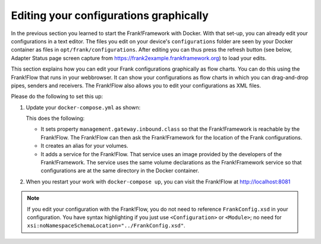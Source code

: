.. _advancedDevelopmentDockerDevelFrankFlow:

Editing your configurations graphically
=======================================

In the previous section you learned to start the Frank!Framework with Docker. With that set-up, you can already edit your configurations in a text editor. The files you edit on your device's ``configurations`` folder are seen by your Docker container as files in ``opt/frank/configurations``. After editing you can thus press the refresh button (see below, Adapter Status page screen capture from https://frank2example.frankframework.org) to load your edits.

.. image:: refreshButtonFromFrank2Example.jpg

This section explains how you can edit your Frank configurations graphically as flow charts. You can do this using the Frank!Flow that runs in your webbrowser. It can show your configurations as flow charts in which you can drag-and-drop pipes, senders and receivers. The Frank!Flow also allows you to edit your configurations as XML files.

Please do the following to set this up:

1. Update your ``docker-compose.yml`` as shown:

   .. include:: ../../snippets/Frank2DockerDevel/v510/dockerComposeAddFrankFlow.txt

   This does the following:

   * It sets property ``management.gateway.inbound.class`` so that the Frank!Framework is reachable by the Frank!Flow. The Frank!Flow can then ask the Frank!Framework for the location of the Frank configurations.
   * It creates an alias for your volumes.
   * It adds a service for the Frank!Flow. That service uses an image provided by the developers of the Frank!Framework. The service uses the same volume declarations as the Frank!Framework service so that configurations are at the same directory in the Docker container.

2. When you restart your work with ``docker-compose up``, you can visit the Frank!Flow at http://localhost:8081

.. NOTE::

   If you edit your configuration with the Frank!Flow, you do not need to reference ``FrankConfig.xsd`` in your configuration. You have syntax highlighting if you just use ``<Configuration>`` or ``<Module>``; no need for ``xsi:noNamespaceSchemaLocation="../FrankConfig.xsd"``.